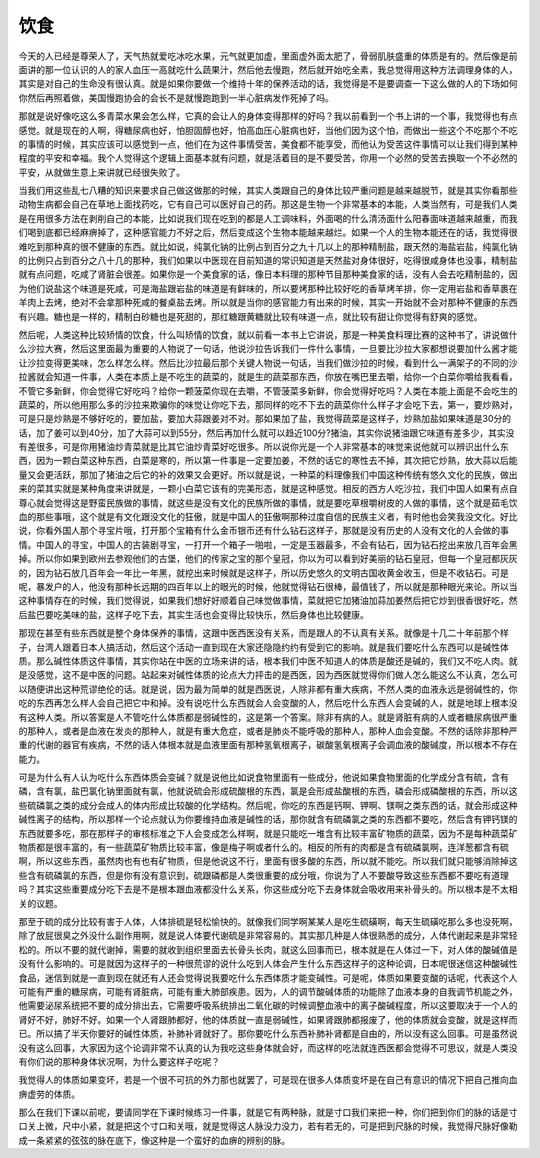 饮食
======

今天的人已经是尊荣人了，天气热就爱吃冰吃水果，元气就更加虚，里面虚外面太肥了，骨弱肌肤盛重的体质是有的。然后像是前面讲的那一位认识的人的家人血压一高就吃什么蔬果汁，然后他去慢跑，然后就开始吃全素，我总觉得用这种方法调理身体的人，其实是对自己的生命没有很认真。就是如果你要做一个维持十年的保养活动的话，我觉得是不是要调查一下这么做的人的下场如何你然后再照着做，美国慢跑协会的会长不是就慢跑跑到一半心脏病发作死掉了吗。

那就是说好像吃这么多青菜水果会怎么样，它真的会让人的身体变得那样的好吗？我以前看到一个书上讲的一个事，我觉得也有点感觉。就是现在的人啊，得糖尿病也好，怕胆固醇也好，怕高血压心脏病也好，当他们因为这个怕，而做出一些这个不吃那个不吃的事情的时候，其实应该可以感觉到一点，他们在为这件事情受苦，美食都不能享受，而他认为受苦这件事情可以让我们得到某种程度的平安和幸福。我个人觉得这个逻辑上面基本就有问题，就是活着目的是不要受苦，你用一个必然的受苦去换取一个不必然的平安，从就做生意上来讲就已经很失败了。

当我们用这些乱七八糟的知识来要求自己做这做那的时候，其实人类跟自己的身体比较严重问题是越来越脱节，就是其实你看那些动物生病都会自己在草地上面找药吃，它有自己可以医好自己的药。那这是生物一个非常基本的本能，人类当然有，可是我们人类是在用很多方法在剥削自己的本能，比如说我们现在吃到的都是人工调味料，外面喝的什么清汤面什么阳春面味道越来越重，而我们喝到底都已经麻痹掉了，这种感官能力不好之后，然后变成这个生物本能越来越烂。如果一个人的生物本能还在的话，我觉得很难吃到那种真的很不健康的东西。就比如说，纯氯化钠的比例占到百分之九十几以上的那种精制盐，跟天然的海盐岩盐，纯氯化钠的比例只占到百分之八十几的那种，我们如果以中医现在目前知道的常识知道是天然盐对身体很好，吃得很咸身体也没事，精制盐就有点问题，吃咸了肾脏会很差。如果你是一个美食家的话，像日本料理的那种节目那种美食家的话，没有人会去吃精制盐的，因为他们说盐这个味道是死咸，可是海盐跟岩盐的味道是有鲜味的，所以要烤那种比较好吃的香草烤羊排，你一定用岩盐和香草裹在羊肉上去烤，绝对不会拿那种死咸的餐桌盐去烤。所以就是当你的感官能力有出来的时候，其实一开始就不会对那种不健康的东西有兴趣。糖也是一样的，精制白砂糖也是死甜的，那红糖跟黄糖就比较有味道一点，就比较有甜让你觉得有舒爽的感觉。

然后呢，人类这种比较矫情的饮食，什么叫矫情的饮食，就以前看一本书上它讲说，那是一种美食料理比赛的这种书了，讲说做什么沙拉大赛，然后这里面最为重要的人物说了一句话，他说沙拉告诉我们一件什么事情，一旦要比沙拉大家都想说要加什么酱才能让沙拉变得更美味，怎么样怎么样。然后比沙拉最后那个关键人物说一句话，当我们做沙拉的时候，看到什么一满架子的不同的沙拉酱就会知道一件事，人类在本质上是不吃生的蔬菜的，就是生的蔬菜那东西，你放在嘴巴里去嚼，给你一个白菜你嚼给我看看，不管它多新鲜，你会觉得它好吃吗？给你一颗菠菜你现在去嚼，不管菠菜多新鲜，你会觉得好吃吗？人类在本能上面是不会吃生的蔬菜的，所以他用那么多的沙拉来欺骗你的味觉让你吃下去，那同样的吃不下去的蔬菜你什么样子才会吃下去，第一，要炒熟对，可是只是炒熟是不够好吃的，要加盐，要加大蒜跟姜对不对。那如果加了盐，我觉得蔬菜是这样子，炒熟加盐如果味道是30分的话，加了姜可以到40分，加了大蒜可以到55分，然后再加什么就可以趋近100分?猪油，其实你说猪油跟它味道有差多少，其实没有差很多，可是你用猪油炒青菜就是比其它油炒青菜好吃很多。所以说你光是一个人非常基本的味觉来说他就可以辨识出什么东西，因为一颗白菜这种东西，白菜是寒的，所以第一件事是一定要加姜，不然的话它的寒性去不掉，其次把它炒熟，放大蒜以后能量又会更活跃，那加了猪油之后它的补的效果又会更好。所以就是说，一种菜的料理像我们中国这种传统有悠久文化的民族，做出来的菜其实就是某种角度来讲就是，一颗小白菜它该有的完美形态，就是这种感觉。相反的西方人吃沙拉，我们中国人如果有点自尊心就会觉得这是野蛮民族做的事情，就这些是没有文化的民族所做的事情，就是要吃草根嚼树皮的人做的事情，这个就是茹毛饮血的那些事哦，这个就是有文化跟没文化的狂傲，就是中国人的狂傲啊那种过度自信的民族主义者，有时他也会笑我没文化。好比说，你看外国人那个寻宝片哦，打开那个宝箱有什么金币银币还有什么钻石这样子，那就是没有历史的人没有文化的人会做的事情。中国人的寻宝，中国人的古装剧寻宝，一打开一个箱子一啪啦，一定是玉器最多，不会有钻石，因为钻石挖出来放几百年会黑掉。所以你如果到欧州去参观他们的古堡，他们的传家之宝的那个皇冠，你以为可以看到好美丽的钻石皇冠，但每一个皇冠都灰灰的，因为钻石放几百年会一年比一年黑，就挖出来时候就是这样子，所以历史悠久的文明古国收黄金收玉，但是不收钻石。可是呢，暴发户的人，他没有那种长远期的四百年以上的眼光的时候，他就觉得钻石很棒，最值钱了，所以就是那种眼光来论。所以当这种事情存在的时候，我们觉得说，如果我们想好好顺着自己味觉做事情，菜就把它加猪油加蒜加姜然后把它炒到很香很好吃，然后盐巴要吃美味的盐，这样子吃下去，其实生活也会变得比较快乐，然后身体也比较健康。

那现在甚至有些东西就是整个身体保养的事情，这跟中医西医没有关系，而是跟人的不认真有关系。就像是十几二十年前那个样子，台湾人跟着日本人搞活动，然后这个活动一直到现在大家还隐隐约约有受到它的影响。就是我们要吃什么东西可以是碱性体质。那么碱性体质这件事情，其实你站在中医的立场来讲的话，根本我们中医不知道人的体质是酸还是碱的，我们又不吃人肉。就是没感觉，这不是中医的问题。站起来对碱性体质的论点大力抨击的是西医，因为西医就觉得你们做人怎么能这么不认真，怎么可以随便讲出这种荒谬绝伦的话。就是说，因为最为简单的就是西医说，人除非都有重大疾病，不然人类的血液永远是弱碱性的，你吃的东西再怎么样人会自己把它中和掉。没有说吃什么东西就会人会变酸的人，然后吃什么东西人会变碱的人，就是地球上根本没有这种人类。所以答案是人不管吃什么体质都是弱碱性的，这是第一个答案。除非有病的人。就是肾脏有病的人或者糖尿病很严重的那种人，或者是血液在发炎的那种人，就是有重大危症，或者是肺炎不能呼吸的那种人，那种人血会变酸。不然的话除非那种严重的代谢的器官有疾病，不然的话人体根本就是血液里面有那种氢氧根离子，碳酸氢氧根离子会调血液的酸碱度，所以根本不存在能力。

可是为什么有人认为吃什么东西体质会变碱？就是说他比如说食物里面有一些成分，他说如果食物里面的化学成分含有硫，含有磷，含有氯，盐巴氯化钠里面就有氯，他就说硫会形成硫酸根的东西，氯是会形成盐酸根的东西，磷会形成磷酸根的东西，所以这些硫磷氯之类的成分会成人的体内形成比较酸的化学结构。然后呢，你吃的东西是钙啊、钾啊、镁啊之类东西的话，就会形成这种碱性离子的结构，所以那样一个论点就认为你要维持血液是碱性的话，那你就含有硫磷氯之类的东西都不要吃，然后含有钾钙镁的东西就要多吃，那在那样子的审核标准之下人会变成怎么样啊，就是只能吃一堆含有比较丰富矿物质的蔬菜，因为不是每种蔬菜矿物质都是很丰富的，有一些蔬菜矿物质比较丰富，像是梅子啊或者什么的。相反的所有的肉都是含有硫磷氯啊，连洋葱都含有硫啊，所以这些东西，虽然肉也有也有矿物质，但是他说这不行，里面有很多酸的东西，所以就不能吃。所以我们就只能够消除掉这些含有硫磷氯的东西，但是你有没有意识到，硫跟磷都是人类很重要的成分哦，你说为了人不要酸导致这些东西都不要吃有道理吗？其实这些重要成分吃下去是不是根本跟血液都没什么关系，你这些成分吃下去身体就会吸收用来补骨头的。所以根本是不太相关的议题。

那至于硫的成分比较有害于人体，人体排硫是轻松愉快的。就像我们同学啊某某人是吃生硫磺啊，每天生硫磺吃那么多也没死啊，除了放屁很臭之外没什么副作用啊，就是说人体要代谢硫是非常容易的。其实那几种是人体很熟悉的成分，人体代谢起来是非常轻松的。所以不要的就代谢掉，需要的就收到组织里面去长骨头长肉，就这么回事而已，根本就是在人体过一下，对人体的酸碱值是没有什么影响的。可是就因为这样子的一种很荒谬的说什么吃到人体会产生什么东西这样子的这种论调，日本呢很迷信这种酸碱性食品，迷信到就是一直到现在就还有人还会觉得说我要吃什么东西体质才能变碱性。可是呢，体质如果要变酸的话呢，代表这个人可能有严重的糖尿病，可能有肾脏病，可能有重大肺部疾患。因为，人的调节酸碱体质的功能除了血液本身的自我调节机能之外，他需要泌尿系统把不要的成分排出去，它需要呼吸系统排出二氧化碳的时候调整血液中的离子酸碱程度，所以这要取决于一个人的肾好不好，肺好不好。如果一个人肾跟肺都好，他的体质就一直是弱碱性，如果肾跟肺都报废了，他的体质就会变酸，就是这样而已。所以搞了半天你要好的碱性体质，补肺补肾就好了。那你要吃什么东西补肺补肾都是自由的，所以没有这么回事。可是虽然说没有这么回事，大家因为这个论调非常不认真的认为我吃这些身体就会好，而这样的吃法就连西医都会觉得不可思议，就是人类没有你们说的那种身体状况啊，为什么要这样子吃呢？

我觉得人的体质如果变坏，若是一个很不可抗的外力那也就罢了，可是现在很多人体质变坏是在自己有意识的情况下把自己推向血痹虚劳的体质。

那么在我们下课以前呢，要请同学在下课时候练习一件事，就是它有两种脉，就是寸口我们来把一种，你们把到你们的脉的话是寸口关上微，尺中小紧，就是把这个寸口和关哦，就是觉得这人脉没力没力，若有若无的，可是把到尺脉的时候，我觉得尺脉好像勒成一条紧紧的弦弦的脉在底下，像这种是一个蛮好的血痹的辨别的脉。
